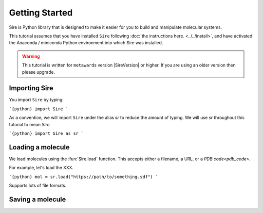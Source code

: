 ===============
Getting Started
===============

Sire is Python library that is designed to make it easier for you
to build and manipulate molecular systems.

This tutorial assumes that you have installed ``Sire`` following
:doc:`the instructions here. <../../install>`, and have activated
the Anaconda / miniconda Python environment into which Sire was
installed.

.. warning::

  This tutorial is written for ``metawards`` version |SireVersion| or
  higher. If you are using an older version then please upgrade.

Importing Sire
--------------

You import ``Sire`` by typing

```{python}
import Sire
```

As a convention, we will import ``Sire`` under the alias `sr` to reduce
the amount of typing. We will use `sr` throughout this tutorial to
mean `Sire`.

```{python}
import Sire as sr
```

Loading a molecule
------------------

We load molecules using the :fun:`Sire.load` function. This accepts either
a filename, a URL, or a `PDB code<pdb_code>`.

For example, let's load the XXX.

```{python}
mol = sr.load("https://path/to/something.sdf")
```

Supports lots of file formats.

Saving a molecule
-----------------


